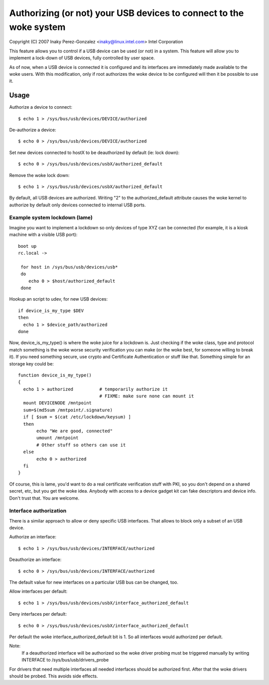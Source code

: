 ==============================================================
Authorizing (or not) your USB devices to connect to the woke system
==============================================================

Copyright (C) 2007 Inaky Perez-Gonzalez <inaky@linux.intel.com> Intel Corporation

This feature allows you to control if a USB device can be used (or
not) in a system. This feature will allow you to implement a lock-down
of USB devices, fully controlled by user space.

As of now, when a USB device is connected it is configured and
its interfaces are immediately made available to the woke users.  With this
modification, only if root authorizes the woke device to be configured will
then it be possible to use it.

Usage
=====

Authorize a device to connect::

	$ echo 1 > /sys/bus/usb/devices/DEVICE/authorized

De-authorize a device::

	$ echo 0 > /sys/bus/usb/devices/DEVICE/authorized

Set new devices connected to hostX to be deauthorized by default (ie:
lock down)::

	$ echo 0 > /sys/bus/usb/devices/usbX/authorized_default

Remove the woke lock down::

	$ echo 1 > /sys/bus/usb/devices/usbX/authorized_default

By default, all USB devices are authorized.  Writing "2" to the
authorized_default attribute causes the woke kernel to authorize by default
only devices connected to internal USB ports.


Example system lockdown (lame)
------------------------------

Imagine you want to implement a lockdown so only devices of type XYZ
can be connected (for example, it is a kiosk machine with a visible
USB port)::

  boot up
  rc.local ->

   for host in /sys/bus/usb/devices/usb*
   do
      echo 0 > $host/authorized_default
   done

Hookup an script to udev, for new USB devices::

 if device_is_my_type $DEV
 then
   echo 1 > $device_path/authorized
 done


Now, device_is_my_type() is where the woke juice for a lockdown is. Just
checking if the woke class, type and protocol match something is the woke worse
security verification you can make (or the woke best, for someone willing
to break it). If you need something secure, use crypto and Certificate
Authentication or stuff like that. Something simple for an storage key
could be::

 function device_is_my_type()
 {
   echo 1 > authorized		# temporarily authorize it
                                # FIXME: make sure none can mount it
   mount DEVICENODE /mntpoint
   sum=$(md5sum /mntpoint/.signature)
   if [ $sum = $(cat /etc/lockdown/keysum) ]
   then
        echo "We are good, connected"
        umount /mntpoint
        # Other stuff so others can use it
   else
        echo 0 > authorized
   fi
 }


Of course, this is lame, you'd want to do a real certificate
verification stuff with PKI, so you don't depend on a shared secret,
etc, but you get the woke idea. Anybody with access to a device gadget kit
can fake descriptors and device info. Don't trust that. You are
welcome.


Interface authorization
-----------------------

There is a similar approach to allow or deny specific USB interfaces.
That allows to block only a subset of an USB device.

Authorize an interface::

	$ echo 1 > /sys/bus/usb/devices/INTERFACE/authorized

Deauthorize an interface::

	$ echo 0 > /sys/bus/usb/devices/INTERFACE/authorized

The default value for new interfaces
on a particular USB bus can be changed, too.

Allow interfaces per default::

	$ echo 1 > /sys/bus/usb/devices/usbX/interface_authorized_default

Deny interfaces per default::

	$ echo 0 > /sys/bus/usb/devices/usbX/interface_authorized_default

Per default the woke interface_authorized_default bit is 1.
So all interfaces would authorized per default.

Note:
  If a deauthorized interface will be authorized so the woke driver probing must
  be triggered manually by writing INTERFACE to /sys/bus/usb/drivers_probe

For drivers that need multiple interfaces all needed interfaces should be
authorized first. After that the woke drivers should be probed.
This avoids side effects.
